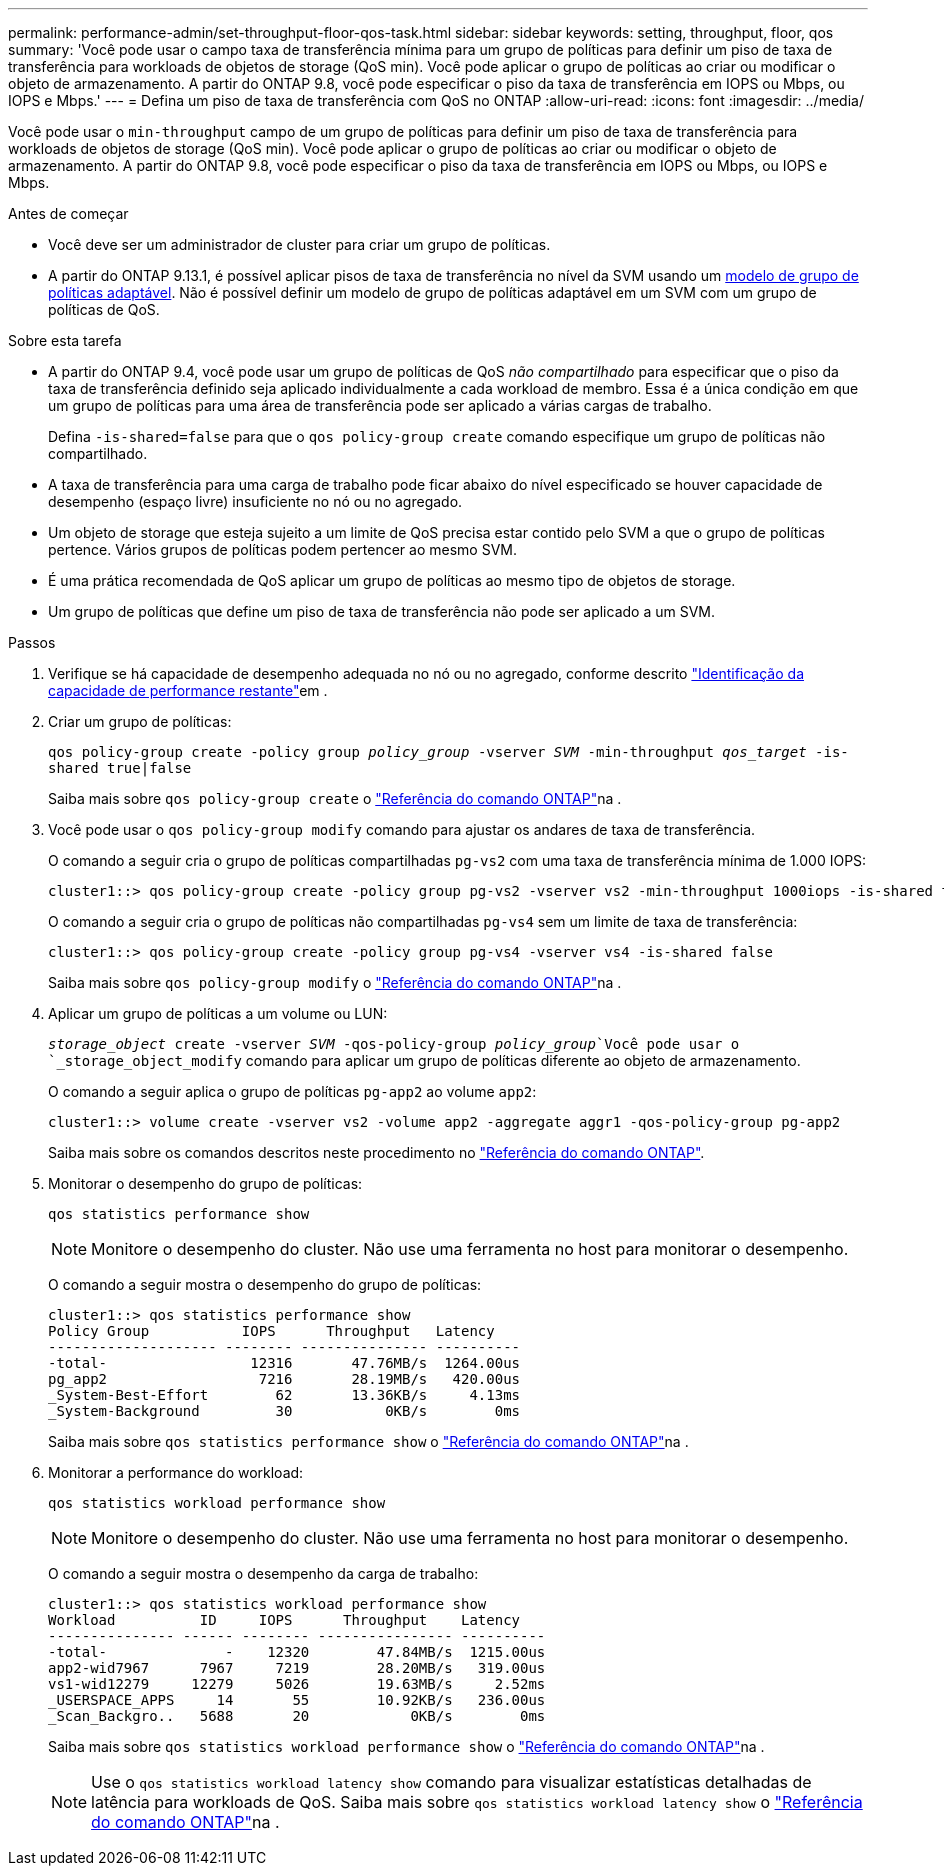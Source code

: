 ---
permalink: performance-admin/set-throughput-floor-qos-task.html 
sidebar: sidebar 
keywords: setting, throughput, floor, qos 
summary: 'Você pode usar o campo taxa de transferência mínima para um grupo de políticas para definir um piso de taxa de transferência para workloads de objetos de storage (QoS min). Você pode aplicar o grupo de políticas ao criar ou modificar o objeto de armazenamento. A partir do ONTAP 9.8, você pode especificar o piso da taxa de transferência em IOPS ou Mbps, ou IOPS e Mbps.' 
---
= Defina um piso de taxa de transferência com QoS no ONTAP
:allow-uri-read: 
:icons: font
:imagesdir: ../media/


[role="lead"]
Você pode usar o `min-throughput` campo de um grupo de políticas para definir um piso de taxa de transferência para workloads de objetos de storage (QoS min). Você pode aplicar o grupo de políticas ao criar ou modificar o objeto de armazenamento. A partir do ONTAP 9.8, você pode especificar o piso da taxa de transferência em IOPS ou Mbps, ou IOPS e Mbps.

.Antes de começar
* Você deve ser um administrador de cluster para criar um grupo de políticas.
* A partir do ONTAP 9.13.1, é possível aplicar pisos de taxa de transferência no nível da SVM usando um xref:adaptive-policy-template-task.html[modelo de grupo de políticas adaptável]. Não é possível definir um modelo de grupo de políticas adaptável em um SVM com um grupo de políticas de QoS.


.Sobre esta tarefa
* A partir do ONTAP 9.4, você pode usar um grupo de políticas de QoS _não compartilhado_ para especificar que o piso da taxa de transferência definido seja aplicado individualmente a cada workload de membro. Essa é a única condição em que um grupo de políticas para uma área de transferência pode ser aplicado a várias cargas de trabalho.
+
Defina `-is-shared=false` para que o `qos policy-group create` comando especifique um grupo de políticas não compartilhado.

* A taxa de transferência para uma carga de trabalho pode ficar abaixo do nível especificado se houver capacidade de desempenho (espaço livre) insuficiente no nó ou no agregado.
* Um objeto de storage que esteja sujeito a um limite de QoS precisa estar contido pelo SVM a que o grupo de políticas pertence. Vários grupos de políticas podem pertencer ao mesmo SVM.
* É uma prática recomendada de QoS aplicar um grupo de políticas ao mesmo tipo de objetos de storage.
* Um grupo de políticas que define um piso de taxa de transferência não pode ser aplicado a um SVM.


.Passos
. Verifique se há capacidade de desempenho adequada no nó ou no agregado, conforme descrito link:identify-remaining-performance-capacity-task.html["Identificação da capacidade de performance restante"]em .
. Criar um grupo de políticas:
+
`qos policy-group create -policy group _policy_group_ -vserver _SVM_ -min-throughput _qos_target_ -is-shared true|false`

+
Saiba mais sobre `qos policy-group create` o link:https://docs.netapp.com/us-en/ontap-cli/qos-policy-group-create.html["Referência do comando ONTAP"^]na .

. Você pode usar o `qos policy-group modify` comando para ajustar os andares de taxa de transferência.
+
O comando a seguir cria o grupo de políticas compartilhadas `pg-vs2` com uma taxa de transferência mínima de 1.000 IOPS:

+
[listing]
----
cluster1::> qos policy-group create -policy group pg-vs2 -vserver vs2 -min-throughput 1000iops -is-shared true
----
+
O comando a seguir cria o grupo de políticas não compartilhadas `pg-vs4` sem um limite de taxa de transferência:

+
[listing]
----
cluster1::> qos policy-group create -policy group pg-vs4 -vserver vs4 -is-shared false
----
+
Saiba mais sobre `qos policy-group modify` o link:https://docs.netapp.com/us-en/ontap-cli/qos-policy-group-modify.html["Referência do comando ONTAP"^]na .

. Aplicar um grupo de políticas a um volume ou LUN:
+
`_storage_object_ create -vserver _SVM_ -qos-policy-group _policy_group_`Você pode usar o `_storage_object_modify` comando para aplicar um grupo de políticas diferente ao objeto de armazenamento.

+
O comando a seguir aplica o grupo de políticas `pg-app2` ao volume `app2`:

+
[listing]
----
cluster1::> volume create -vserver vs2 -volume app2 -aggregate aggr1 -qos-policy-group pg-app2
----
+
Saiba mais sobre os comandos descritos neste procedimento no link:https://docs.netapp.com/us-en/ontap-cli/["Referência do comando ONTAP"^].

. Monitorar o desempenho do grupo de políticas:
+
`qos statistics performance show`

+
[NOTE]
====
Monitore o desempenho do cluster. Não use uma ferramenta no host para monitorar o desempenho.

====
+
O comando a seguir mostra o desempenho do grupo de políticas:

+
[listing]
----
cluster1::> qos statistics performance show
Policy Group           IOPS      Throughput   Latency
-------------------- -------- --------------- ----------
-total-                 12316       47.76MB/s  1264.00us
pg_app2                  7216       28.19MB/s   420.00us
_System-Best-Effort        62       13.36KB/s     4.13ms
_System-Background         30           0KB/s        0ms
----
+
Saiba mais sobre `qos statistics performance show` o link:https://docs.netapp.com/us-en/ontap-cli/qos-statistics-performance-show.html["Referência do comando ONTAP"^]na .

. Monitorar a performance do workload:
+
`qos statistics workload performance show`

+
[NOTE]
====
Monitore o desempenho do cluster. Não use uma ferramenta no host para monitorar o desempenho.

====
+
O comando a seguir mostra o desempenho da carga de trabalho:

+
[listing]
----
cluster1::> qos statistics workload performance show
Workload          ID     IOPS      Throughput    Latency
--------------- ------ -------- ---------------- ----------
-total-              -    12320        47.84MB/s  1215.00us
app2-wid7967      7967     7219        28.20MB/s   319.00us
vs1-wid12279     12279     5026        19.63MB/s     2.52ms
_USERSPACE_APPS     14       55        10.92KB/s   236.00us
_Scan_Backgro..   5688       20            0KB/s        0ms
----
+
Saiba mais sobre `qos statistics workload performance show` o link:https://docs.netapp.com/us-en/ontap-cli/qos-statistics-workload-performance-show.html["Referência do comando ONTAP"^]na .

+
[NOTE]
====
Use o `qos statistics workload latency show` comando para visualizar estatísticas detalhadas de latência para workloads de QoS. Saiba mais sobre `qos statistics workload latency show` o link:https://docs.netapp.com/us-en/ontap-cli/qos-statistics-workload-latency-show.html["Referência do comando ONTAP"^]na .

====

